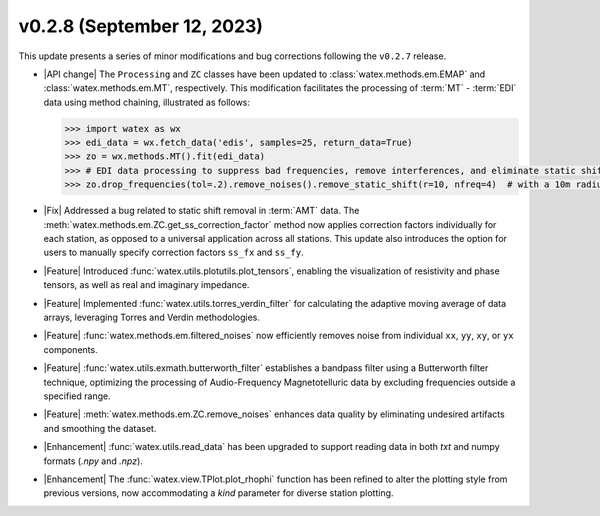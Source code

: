 v0.2.8 (September 12, 2023)
---------------------------

This update presents a series of minor modifications and bug corrections following the ``v0.2.7`` release.

- |API change| The ``Processing`` and ``ZC`` classes have been updated to :class:`watex.methods.em.EMAP` and :class:`watex.methods.em.MT`, respectively. This modification facilitates the processing of :term:`MT` - :term:`EDI` data using method chaining, illustrated as follows:

  .. code-block:: python

     >>> import watex as wx
     >>> edi_data = wx.fetch_data('edis', samples=25, return_data=True)
     >>> zo = wx.methods.MT().fit(edi_data)
     >>> # EDI data processing to suppress bad frequencies, remove interferences, and eliminate static shift effects.
     >>> zo.drop_frequencies(tol=.2).remove_noises().remove_static_shift(r=10, nfreq=4)  # with a 10m radius

- |Fix| Addressed a bug related to static shift removal in :term:`AMT` data. The :meth:`watex.methods.em.ZC.get_ss_correction_factor` method now applies correction factors individually for each station, as opposed to a universal application across all stations. This update also introduces the option for users to manually specify correction factors ``ss_fx`` and ``ss_fy``.

- |Feature| Introduced :func:`watex.utils.plotutils.plot_tensors`, enabling the visualization of resistivity and phase tensors, as well as real and imaginary impedance.

- |Feature| Implemented :func:`watex.utils.torres_verdin_filter` for calculating the adaptive moving average of data arrays, leveraging Torres and Verdin methodologies.

- |Feature| :func:`watex.methods.em.filtered_noises` now efficiently removes noise from individual ``xx``, ``yy``, ``xy``, or ``yx`` components.

- |Feature| :func:`watex.utils.exmath.butterworth_filter` establishes a bandpass filter using a Butterworth filter technique, optimizing the processing of Audio-Frequency Magnetotelluric data by excluding frequencies outside a specified range.

- |Feature| :meth:`watex.methods.em.ZC.remove_noises` enhances data quality by eliminating undesired artifacts and smoothing the dataset.

- |Enhancement| :func:`watex.utils.read_data` has been upgraded to support reading data in both `txt` and numpy formats (`.npy` and `.npz`).

- |Enhancement| The :func:`watex.view.TPlot.plot_rhophi` function has been refined to alter the plotting style from previous versions, now accommodating a `kind` parameter for diverse station plotting.





